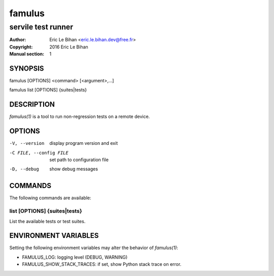 =======
famulus
=======

-------------------
servile test runner
-------------------

:Author: Eric Le Bihan <eric.le.bihan.dev@free.fr>
:Copyright: 2016 Eric Le Bihan
:Manual section: 1

SYNOPSIS
========

famulus [OPTIONS] <command> [<argument>,...]

famulus list [OPTIONS] {suites|tests}

DESCRIPTION
===========

`famulus(1)` is a tool to run non-regression tests on a remote device.

OPTIONS
=======

-V, --version             display program version and exit
-C FILE, --config FILE    set path to configuration file
-D, --debug               show debug messages

COMMANDS
========

The following commands are available:

list [OPTIONS] {suites|tests}
~~~~~~~~~~~~~~~~~~~~~~~~~~~~~

List the available tests or test suites.

ENVIRONMENT VARIABLES
=====================

Setting the following environment variables may alter the behavior of
`famulus(1)`:

- FAMULUS_LOG: logging level (DEBUG, WARNING)
- FAMULUS_SHOW_STACK_TRACES: if set, show Python stack trace on error.

